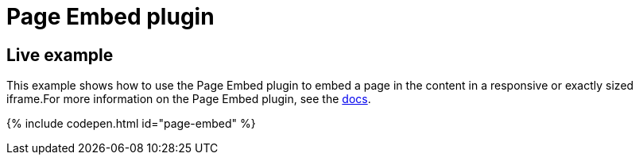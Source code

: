 = Page Embed plugin
:controls: toolbar button, menu item
:description: Easily inserts iframe into the content.
:keywords: view Page Embed insert iframe
:title_nav: Page Embed

[#live-example]
== Live example

This example shows how to use the Page Embed plugin to embed a page in the content in a responsive or exactly sized iframe.For more information on the Page Embed plugin, see the link:{baseurl}/plugins/pageembed/[docs].

{% include codepen.html id="page-embed" %}
